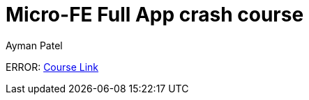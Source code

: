 = Micro-FE Full App crash course
Ayman Patel
:toc:
:icons: font 


ERROR: https://www.youtube.com/watch?v=RonRwypIVaw[Course Link] 